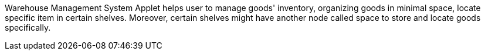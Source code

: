 Warehouse Management System Applet helps user to manage goods' inventory, organizing goods in minimal space, locate specific item in certain shelves. Moreover, certain shelves might have another node called space to store and locate goods specifically.